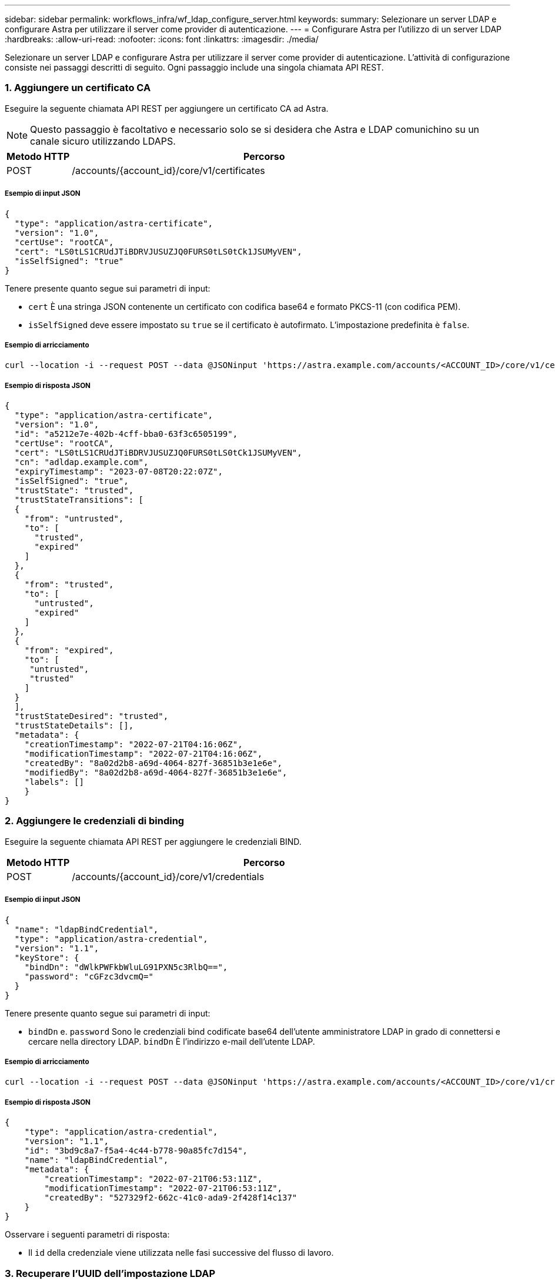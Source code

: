 ---
sidebar: sidebar 
permalink: workflows_infra/wf_ldap_configure_server.html 
keywords:  
summary: Selezionare un server LDAP e configurare Astra per utilizzare il server come provider di autenticazione. 
---
= Configurare Astra per l'utilizzo di un server LDAP
:hardbreaks:
:allow-uri-read: 
:nofooter: 
:icons: font
:linkattrs: 
:imagesdir: ./media/


[role="lead"]
Selezionare un server LDAP e configurare Astra per utilizzare il server come provider di autenticazione. L'attività di configurazione consiste nei passaggi descritti di seguito. Ogni passaggio include una singola chiamata API REST.



=== 1. Aggiungere un certificato CA

Eseguire la seguente chiamata API REST per aggiungere un certificato CA ad Astra.


NOTE: Questo passaggio è facoltativo e necessario solo se si desidera che Astra e LDAP comunichino su un canale sicuro utilizzando LDAPS.

[cols="1,6"]
|===
| Metodo HTTP | Percorso 


| POST | /accounts/{account_id}/core/v1/certificates 
|===


===== Esempio di input JSON

[source, json]
----
{
  "type": "application/astra-certificate",
  "version": "1.0",
  "certUse": "rootCA",
  "cert": "LS0tLS1CRUdJTiBDRVJUSUZJQ0FURS0tLS0tCk1JSUMyVEN",
  "isSelfSigned": "true"
}
----
Tenere presente quanto segue sui parametri di input:

* `cert` È una stringa JSON contenente un certificato con codifica base64 e formato PKCS-11 (con codifica PEM).
* `isSelfSigned` deve essere impostato su `true` se il certificato è autofirmato. L'impostazione predefinita è `false`.




===== Esempio di arricciamento

[source, curl]
----
curl --location -i --request POST --data @JSONinput 'https://astra.example.com/accounts/<ACCOUNT_ID>/core/v1/certificates' --header 'Content-Type: application/astra-certificate+json' --header 'Accept: */*' --header 'Authorization: Bearer <API_TOKEN>'
----


===== Esempio di risposta JSON

[source, json]
----
{
  "type": "application/astra-certificate",
  "version": "1.0",
  "id": "a5212e7e-402b-4cff-bba0-63f3c6505199",
  "certUse": "rootCA",
  "cert": "LS0tLS1CRUdJTiBDRVJUSUZJQ0FURS0tLS0tCk1JSUMyVEN",
  "cn": "adldap.example.com",
  "expiryTimestamp": "2023-07-08T20:22:07Z",
  "isSelfSigned": "true",
  "trustState": "trusted",
  "trustStateTransitions": [
  {
    "from": "untrusted",
    "to": [
      "trusted",
      "expired"
    ]
  },
  {
    "from": "trusted",
    "to": [
      "untrusted",
      "expired"
    ]
  },
  {
    "from": "expired",
    "to": [
     "untrusted",
     "trusted"
    ]
  }
  ],
  "trustStateDesired": "trusted",
  "trustStateDetails": [],
  "metadata": {
    "creationTimestamp": "2022-07-21T04:16:06Z",
    "modificationTimestamp": "2022-07-21T04:16:06Z",
    "createdBy": "8a02d2b8-a69d-4064-827f-36851b3e1e6e",
    "modifiedBy": "8a02d2b8-a69d-4064-827f-36851b3e1e6e",
    "labels": []
    }
}
----


=== 2. Aggiungere le credenziali di binding

Eseguire la seguente chiamata API REST per aggiungere le credenziali BIND.

[cols="1,6"]
|===
| Metodo HTTP | Percorso 


| POST | /accounts/{account_id}/core/v1/credentials 
|===


===== Esempio di input JSON

[source, json]
----
{
  "name": "ldapBindCredential",
  "type": "application/astra-credential",
  "version": "1.1",
  "keyStore": {
    "bindDn": "dWlkPWFkbWluLG91PXN5c3RlbQ==",
    "password": "cGFzc3dvcmQ="
  }
}
----
Tenere presente quanto segue sui parametri di input:

*  `bindDn` e. `password` Sono le credenziali bind codificate base64 dell'utente amministratore LDAP in grado di connettersi e cercare nella directory LDAP. `bindDn` È l'indirizzo e-mail dell'utente LDAP.




===== Esempio di arricciamento

[source, curl]
----
curl --location -i --request POST --data @JSONinput 'https://astra.example.com/accounts/<ACCOUNT_ID>/core/v1/credentials' --header 'Content-Type: application/astra-credential+json' --header 'Accept: */*' --header 'Authorization: Bearer <API_TOKEN>'
----


===== Esempio di risposta JSON

[source, json]
----
{
    "type": "application/astra-credential",
    "version": "1.1",
    "id": "3bd9c8a7-f5a4-4c44-b778-90a85fc7d154",
    "name": "ldapBindCredential",
    "metadata": {
        "creationTimestamp": "2022-07-21T06:53:11Z",
        "modificationTimestamp": "2022-07-21T06:53:11Z",
        "createdBy": "527329f2-662c-41c0-ada9-2f428f14c137"
    }
}
----
Osservare i seguenti parametri di risposta:

* Il `id` della credenziale viene utilizzata nelle fasi successive del flusso di lavoro.




=== 3. Recuperare l'UUID dell'impostazione LDAP

Eseguire la seguente chiamata API REST per recuperare l'UUID di `astra.account.ldap` Impostazione inclusa in Astra Control Center.


NOTE: Nell'esempio riportato di seguito viene utilizzato un parametro di query per filtrare la raccolta delle impostazioni. È invece possibile rimuovere il filtro per ottenere tutte le impostazioni e quindi cercare `astra.account.ldap`.

[cols="1,6"]
|===
| Metodo HTTP | Percorso 


| OTTIENI | /accounts/{account_id}/core/v1/settings 
|===


===== Esempio di arricciamento

[source, curl]
----
curl --location -i --request GET 'https://astra.example.com/accounts/<ACCOUNT_ID>/core/v1/settings?filter=name%20eq%20'astra.account.ldap'&include=name,id' --header 'Accept: */*' --header 'Authorization: Bearer <API_TOKEN>'
----


===== Esempio di risposta JSON

[source, json]
----
{
  "items": [
    ["astra.account.ldap",
    "12072b56-e939-45ec-974d-2dd83b7815df"
    ]
  ],
  "metadata": {}
}
----


=== 4. Aggiornare l'impostazione LDAP

Eseguire la seguente chiamata API REST per aggiornare l'impostazione LDAP e completare la configurazione. Utilizzare `id` Valore della chiamata API precedente per `<SETTING_ID>` Valore nel percorso URL riportato di seguito.


NOTE: È possibile inviare una richiesta GET per l'impostazione specifica prima di visualizzare configSchema. In questo modo verranno fornite ulteriori informazioni sui campi obbligatori della configurazione.

[cols="1,6"]
|===
| Metodo HTTP | Percorso 


| IN PRIMO PIANO | /accounts/{account_id}/core/v1/settings/{setting_id} 
|===


===== Esempio di input JSON

[source, json]
----
{
  "type": "application/astra-setting",
  "version": "1.0",
  "desiredConfig": {
    "connectionHost": "myldap.example.com",
    "credentialId": "3bd9c8a7-f5a4-4c44-b778-90a85fc7d154",
    "groupBaseDN": "OU=groups,OU=astra,DC=example,DC=com",
    "isEnabled": "true",
    "port": 686,
    "secureMode": "LDAPS",
    "userBaseDN": "OU=users,OU=astra,DC=example,dc=com",
    "userSearchFilter": "((objectClass=User))",
    "vendor": "Active Directory"
    }
}
----
Tenere presente quanto segue sui parametri di input:

* `isEnabled` deve essere impostato su `true` oppure si potrebbe verificare un errore.
* `credentialId` è l'id della credenziale bind creata in precedenza.
* `secureMode` deve essere impostato su `LDAP` oppure `LDAPS` in base alla configurazione del passaggio precedente.
* Solo "Active Directory" è supportato come vendor.




===== Esempio di arricciamento

[source, curl]
----
curl --location -i --request PUT --data @JSONinput 'https://astra.example.com/accounts/<ACCOUNT_ID>/core/v1/settings/<SETTING_ID>' --header 'Content-Type: application/astra-setting+json' --header 'Accept: */*' --header 'Authorization: Bearer <API_TOKEN>'
----
Se la chiamata ha esito positivo, viene restituita la risposta HTTP 204.



=== 5. Recuperare l'impostazione LDAP

È possibile eseguire la seguente chiamata API REST per recuperare le impostazioni LDAP e confermare l'aggiornamento.

[cols="1,6"]
|===
| Metodo HTTP | Percorso 


| OTTIENI | /accounts/{account_id}/core/v1/settings/{setting_id} 
|===


===== Esempio di arricciamento

[source, curl]
----
curl --location -i --request GET 'https://astra.example.com/accounts/<ACCOUNT_ID>/core/v1/settings/<SETTING_ID>' --header 'Accept: */*' --header 'Authorization: Bearer <API_TOKEN>'
----


===== Esempio di risposta JSON

[source, json]
----
{
  "items": [
  {
    "type": "application/astra-setting",
    "version": "1.0",
    "metadata": {
      "creationTimestamp": "2022-06-17T21:16:31Z",
      "modificationTimestamp": "2022-07-21T07:12:20Z",
      "labels": [],
      "createdBy": "system",
      "modifiedBy": "00000000-0000-0000-0000-000000000000"
    },
    "id": "12072b56-e939-45ec-974d-2dd83b7815df",
    "name": "astra.account.ldap",
    "desiredConfig": {
      "connectionHost": "10.193.61.88",
      "credentialId": "3bd9c8a7-f5a4-4c44-b778-90a85fc7d154",
      "groupBaseDN": "ou=groups,ou=astra,dc=example,dc=com",
      "isEnabled": "true",
      "port": 686,
      "secureMode": "LDAPS",
      "userBaseDN": "ou=users,ou=astra,dc=example,dc=com",
      "userSearchFilter": "((objectClass=User))",
      "vendor": "Active Directory"
    },
    "currentConfig": {
      "connectionHost": "10.193.160.209",
      "credentialId": "3bd9c8a7-f5a4-4c44-b778-90a85fc7d154",
      "groupBaseDN": "ou=groups,ou=astra,dc=example,dc=com",
      "isEnabled": "true",
      "port": 686,
      "secureMode": "LDAPS",
      "userBaseDN": "ou=users,ou=astra,dc=example,dc=com",
      "userSearchFilter": "((objectClass=User))",
      "vendor": "Active Directory"
    },
    "configSchema": {
      "$schema": "http://json-schema.org/draft-07/schema#",
      "title": "astra.account.ldap",
      "type": "object",
      "properties": {
        "connectionHost": {
          "type": "string",
          "description": "The hostname or IP address of your LDAP server."
        },
        "credentialId": {
          "type": "string",
          "description": "The credential ID for LDAP account."
        },
        "groupBaseDN": {
          "type": "string",
          "description": "The base DN of the tree used to start the group search. The system searches the subtree from the specified location."
        },
        "groupSearchCustomFilter": {
          "type": "string",
          "description": "Type of search that controls the default group search filter used."
        },
        "isEnabled": {
          "type": "string",
          "description": "This property determines if this setting is enabled or not."
        },
        "port": {
          "type": "integer",
          "description": "The port on which the LDAP server is running."
        },
        "secureMode": {
          "type": "string",
          "description": "The secure mode LDAPS or LDAP."
        },
        "userBaseDN": {
          "type": "string",
          "description": "The base DN of the tree used to start the user search. The system searches the subtree from the specified location."
        },
        "userSearchFilter": {
          "type": "string",
          "description": "The filter used to search for users according a search criteria."
        },
        "vendor": {
          "type": "string",
          "description": "The LDAP provider you are using.",
          "enum": ["Active Directory"]
        }
      },
      "additionalProperties": false,
      "required": [
        "connectionHost",
        "secureMode",
        "credentialId",
        "userBaseDN",
        "userSearchFilter",
        "groupBaseDN",
        "vendor",
        "isEnabled"
      ]
      },
      "state": "valid",
    }
  ],
  "metadata": {}
}
----
Individuare il `state` nella risposta che avrà uno dei valori nella tabella seguente.

[cols="1,4"]
|===
| Stato | Descrizione 


| in sospeso | Il processo di configurazione è ancora attivo e non ancora completato. 


| valido | La configurazione è stata completata correttamente e. `currentConfig` nella risposta corrisponde `desiredConfig`. 


| errore | Il processo di configurazione LDAP non è riuscito. 
|===